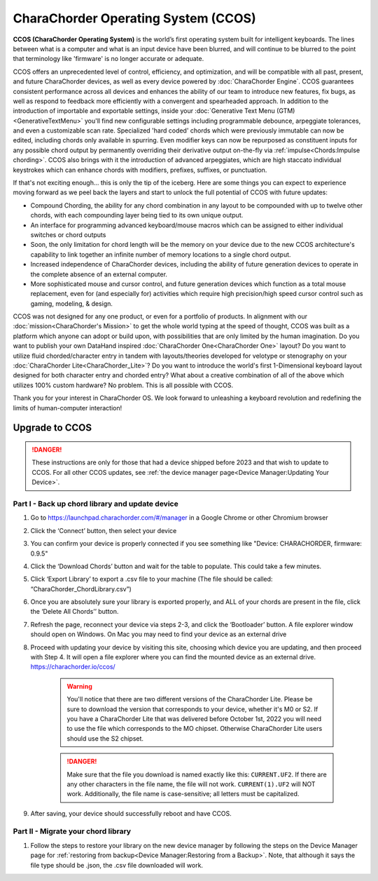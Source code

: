 CharaChorder Operating System (CCOS)
====================================

**CCOS (CharaChorder Operating System)** is the world’s first operating system built
for intelligent keyboards. The lines between what is a computer and what is an 
input device have been blurred, and will continue to be blurred to the point 
that terminology like 'firmware' is no longer accurate or adequate.

CCOS offers an unprecedented level of control, efficiency, and optimization, 
and will be compatible with all past, present, and future CharaChorder devices, 
as well as every device powered by :doc:`CharaChorder Engine`. CCOS guarantees 
consistent performance across all devices and enhances the ability of our team 
to introduce new features, fix bugs, as well as respond to feedback more 
efficiently with a convergent and spearheaded approach. In addition to the 
introduction of importable and exportable settings, inside your 
:doc:`Generative Text Menu (GTM)<GenerativeTextMenu>` you'll find new 
configurable settings including programmable debounce, arpeggiate tolerances, 
and even a customizable scan rate. Specialized 'hard coded' chords which were 
previously immutable can now be edited, including chords only available in 
spurring. Even modifier keys can now be repurposed as constituent inputs for 
any possible chord output by permanently overriding their derivative output 
on-the-fly via :ref:`impulse<Chords:Impulse chording>`. CCOS also brings with it the introduction of advanced 
arpeggiates, which are high staccato individual keystrokes which can enhance 
chords with modifiers, prefixes, suffixes, or punctuation.

If that's not exciting enough... this is only the tip of the iceberg. Here are 
some things you can expect to experience moving forward as we peel back the 
layers and start to unlock the full potential of CCOS with future updates:

- Compound Chording, the ability for any chord combination in any 
  layout to be compounded with up to twelve other chords, with each compounding 
  layer being tied to its own unique output.
- An interface for programming advanced keyboard/mouse macros which can be 
  assigned to either individual switches or chord outputs
- Soon, the only limitation for chord length will be the memory on your 
  device due to the new CCOS architecture's capability to link together an 
  infinite number of memory locations to a single chord output.
- Increased independence of CharaChorder devices, including the ability of 
  future generation devices to operate in the complete absence of an external computer.
- More sophisticated mouse and cursor control, and future generation devices 
  which function as a total mouse replacement, even for (and especially for) 
  activities which require high precision/high speed cursor control such as 
  gaming, modeling, & design.

CCOS was not designed for any one product, or even for a portfolio of products.
In alignment with our :doc:`mission<CharaChorder's Mission>` to get the whole 
world typing at the speed of thought, CCOS was built as a platform which anyone 
can adopt or build upon, with possibilities that are only limited by the human 
imagination. Do you want to publish your own DataHand inspired 
:doc:`CharaChorder One<CharaChorder One>` layout? Do you want to utilize fluid 
chorded/character entry in tandem with layouts/theories developed for velotype 
or stenography on your :doc:`CharaChorder Lite<CharaChorder_Lite>`? Do you want 
to introduce the world's first 1-Dimensional keyboard layout designed for both 
character entry and chorded entry? What about a creative combination of all of 
the above which utilizes 100% custom hardware? No problem. This is all possible 
with CCOS.

Thank you for your interest in CharaChorder OS.  We look forward to unleashing 
a keyboard revolution and redefining the limits of human-computer interaction!

Upgrade to CCOS
***************

.. danger::
    These instructions are only for those that had a device shipped before 2023 
    and that wish to update to CCOS. For all other CCOS updates, see 
    :ref:`the device manager page<Device Manager:Updating Your Device>`.

Part I - Back up chord library and update device
------------------------------------------------

#. Go to https://launchpad.charachorder.com/#/manager in a Google Chrome or other Chromium browser
#. Click the ‘Connect’ button, then select your device
#. You can confirm your device is properly connected if you see something like "Device: CHARACHORDER, firmware: 0.9.5"
#. Click the ‘Download Chords’ button and wait for the table to populate. This could take a few minutes.
#. Click ‘Export Library’ to export a .csv file to your machine (The file should be called: “CharaChorder_ChordLibrary.csv”)
#. Once you are absolutely sure your library is exported properly, and ALL of your chords are present in the file, click the ‘Delete All Chords’’ button.
#. Refresh the page, reconnect your device via steps 2-3, and click the ‘Bootloader’ button. A file explorer window should open on Windows. On Mac you may need to find your device as an external drive
#. Proceed with updating your device by visiting this site, choosing which device you are updating, and then proceed with Step 4. It will open a file explorer where you can find the mounted device as an external drive.  `<https://charachorder.io/ccos/>`__

    .. warning::
        You'll notice that there are two different versions of the CharaChorder 
        Lite. Please be sure to download the version that corresponds to your 
        device, whether it's M0 or S2. If you have a CharaChorder Lite that was 
        delivered before October 1st, 2022 you will need to use the file which 
        corresponds to the MO chipset. Otherwise CharaChorder Lite users should 
        use the S2 chipset.

    .. danger::
        Make sure that the file you download is named exactly
        like this: ``CURRENT.UF2``. If there are any other characters in the
        file name, the file will not work. ``CURRENT(1).UF2`` will NOT work.
        Additionally, the file name is case-sensitive; all letters must be
        capitalized.

#. After saving, your device should successfully reboot and have CCOS.



Part II - Migrate your chord library
------------------------------------

#. Follow the steps to restore your library on the new device manager by following the steps on the Device Manager page for :ref:`restoring from backup<Device Manager:Restoring from a Backup>`. Note, that although it says the file type should be .json, the .csv file downloaded will work.